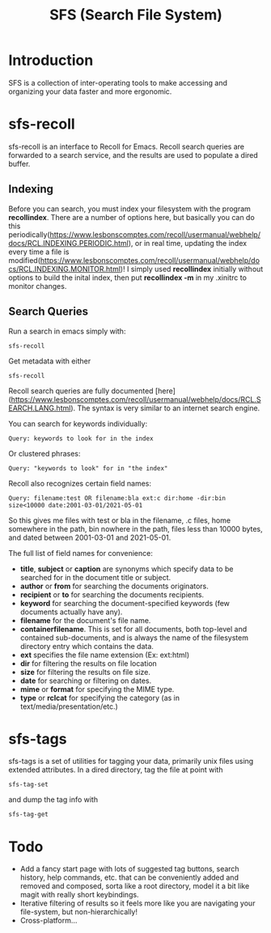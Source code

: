 #+TITLE: SFS (Search File System)

* Introduction
SFS is a collection of inter-operating tools to make accessing and organizing your data faster and more ergonomic.
* sfs-recoll
sfs-recoll is an interface to Recoll for Emacs. Recoll search queries are forwarded to a search service, and the results are used to populate a dired buffer.

[[./sfs-demo.gif]]

** Indexing
Before you can search, you must index your filesystem with the program *recollindex*. There are a number of options here, but basically you can do this periodically(https://www.lesbonscomptes.com/recoll/usermanual/webhelp/docs/RCL.INDEXING.PERIODIC.html), or in real time, updating the index every time a file is modified(https://www.lesbonscomptes.com/recoll/usermanual/webhelp/docs/RCL.INDEXING.MONITOR.html)!
I simply used *recollindex* initially without options to build the inital index, then put *recollindex -m* in my .xinitrc to monitor changes.
** Search Queries
Run a search in emacs simply with:
#+begin_src
sfs-recoll
#+end_src
Get metadata with either
#+begin_src
sfs-recoll
#+end_src

Recoll search queries are fully documented [here](https://www.lesbonscomptes.com/recoll/usermanual/webhelp/docs/RCL.SEARCH.LANG.html). The syntax is very similar to an internet search engine.

You can search for keywords individually:
#+begin_src
Query: keywords to look for in the index
#+end_src
Or clustered phrases:
#+begin_src
Query: "keywords to look" for in "the index"
#+end_src
Recoll also recognizes certain field names:
#+begin_src
Query: filename:test OR filename:bla ext:c dir:home -dir:bin size<10000 date:2001-03-01/2021-05-01
#+end_src
So this gives me files with test or bla in the filename, .c files, home somewhere in the path, bin nowhere in the path, files less than 10000 bytes, and dated between 2001-03-01 and 2021-05-01.

The full list of field names for convenience:
- *title*, *subject* or *caption* are synonyms which specify data to be searched for in the document title or subject.
- *author* or *from* for searching the documents originators.
- *recipient* or *to* for searching the documents recipients.
- *keyword* for searching the document-specified keywords (few documents actually have any).
- *filename* for the document's file name.
- *containerfilename*. This is set for all documents, both top-level and contained sub-documents, and is always the name of the filesystem directory entry which contains the data.
- *ext* specifies the file name extension (Ex: ext:html)
- *dir* for filtering the results on file location
- *size* for filtering the results on file size.
- *date* for searching or filtering on dates.
- *mime* or *format* for specifying the MIME type.
- *type* or *rclcat* for specifying the category (as in text/media/presentation/etc.)
* sfs-tags
sfs-tags is a set of utilities for tagging your data, primarily unix files using extended attributes. In a dired directory, tag the file at point with
#+begin_src
sfs-tag-set
#+end_src
and dump the tag info with
#+begin_src
sfs-tag-get
#+end_src

* Todo
- Add a fancy start page with lots of suggested tag buttons, search history, help commands, etc. that can be conveniently added and removed and composed, sorta like a root directory, model it a bit like magit with really short keybindings.
- Iterative filtering of results so it feels more like you are navigating your file-system, but non-hierarchically!
- Cross-platform...
